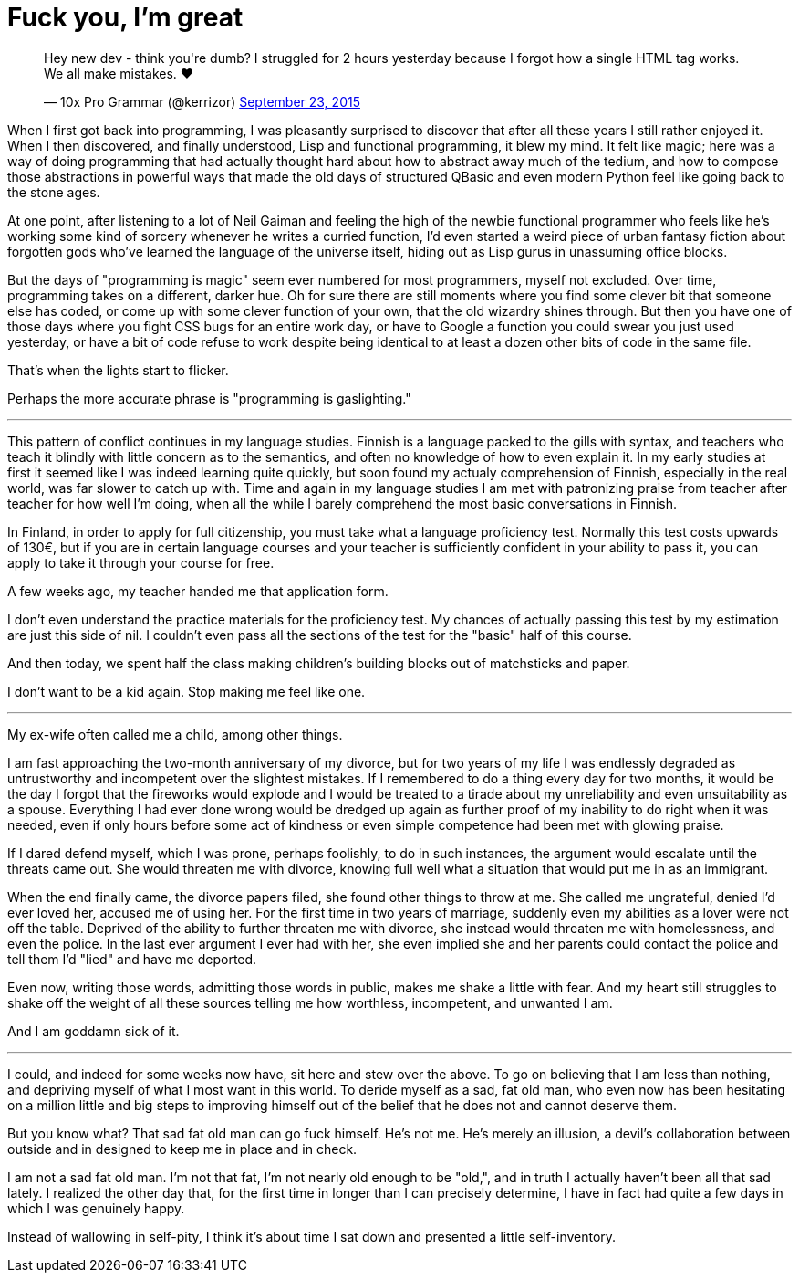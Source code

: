 = Fuck you, I'm great
:hp-tags: personal

++++
<blockquote class="twitter-tweet" lang="en"><p lang="en" dir="ltr">Hey new dev - think you&#39;re dumb? I struggled for 2 hours yesterday because I forgot how a single HTML tag works. We all make mistakes. ❤</p>&mdash; 10x Pro Grammar (@kerrizor) <a href="https://twitter.com/kerrizor/status/646699976911814656">September 23, 2015</a></blockquote>
<script async src="//platform.twitter.com/widgets.js" charset="utf-8"></script>
++++

When I first got back into programming, I was pleasantly surprised to discover that after all these years I still rather enjoyed it. When I then discovered, and finally understood, Lisp and functional programming, it blew my mind. It felt like magic; here was a way of doing programming that had actually thought hard about how to abstract away much of the tedium, and how to compose those abstractions in powerful ways that made the old days of structured QBasic and even modern Python feel like going back to the stone ages. 

At one point, after listening to a lot of Neil Gaiman and feeling the high of the newbie functional programmer who feels like he's working some kind of sorcery whenever he writes a curried function, I'd even started a weird piece of urban fantasy fiction about forgotten gods who've learned the language of the universe itself, hiding out as Lisp gurus in unassuming office blocks.

But the days of "programming is magic" seem ever numbered for most programmers, myself not excluded. Over time, programming takes on a different, darker hue. Oh for sure there are still moments where you find some clever bit that someone else has coded, or come up with some clever function of your own, that the old wizardry shines through. But then you have one of those days where you fight CSS bugs for an entire work day, or have to Google a function you could swear you just used yesterday, or have a bit of code refuse to work despite being identical to at least a dozen other bits of code in the same file. 

That's when the lights start to flicker.

Perhaps the more accurate phrase is "programming is gaslighting."

***

This pattern of conflict continues in my language studies. Finnish is a language packed to the gills with syntax, and teachers who teach it blindly with little concern as to the semantics, and often no knowledge of how to even explain it. In my early studies at first it seemed like I was indeed learning quite quickly, but soon found my actualy comprehension of Finnish, especially in the real world, was far slower to catch up with. Time and again in my language studies I am met with patronizing praise from teacher after teacher for how well I'm doing, when all the while I barely comprehend the most basic conversations in Finnish.

In Finland, in order to apply for full citizenship, you must take what a language proficiency test. Normally this test costs upwards of 130€, but if you are in certain language courses and your teacher is sufficiently confident in your ability to pass it, you can apply to take it through your course for free. 

A few weeks ago, my teacher handed me that application form.

I don't even understand the practice materials for the proficiency test. My chances of actually passing this test by my estimation are just this side of nil. I couldn't even pass all the sections of the test for the "basic" half of this course. 

And then today, we spent half the class making children's building blocks out of matchsticks and paper. 

I don't want to be a kid again. Stop making me feel like one.

***

My ex-wife often called me a child, among other things. 

I am fast approaching the two-month anniversary of my divorce, but for two years of my life I was endlessly degraded as untrustworthy and incompetent over the slightest mistakes. If I remembered to do a thing every day for two months, it would be the day I forgot that the fireworks would explode and I would be treated to a tirade about my unreliability and even unsuitability as a spouse. Everything I had ever done wrong would be dredged up again as further proof of my inability to do right when it was needed, even if only hours before some act of kindness or even simple competence had been met with glowing praise.

If I dared defend myself, which I was prone, perhaps foolishly, to do in such instances, the argument would escalate until the threats came out. She would threaten me with divorce, knowing full well what a situation that would put me in as an immigrant.

When the end finally came, the divorce papers filed, she found other things to throw at me. She called me ungrateful, denied I'd ever loved her, accused me of using her. For the first time in two years of marriage, suddenly even my abilities as a lover were not off the table. Deprived of the ability to further threaten me with divorce, she instead would threaten me with homelessness, and even the police. In the last ever argument I ever had with her, she even implied she and her parents could contact the police and tell them I'd "lied" and have me deported.

Even now, writing those words, admitting those words in public, makes me shake a little with fear. And my heart still struggles to shake off the weight of all these sources telling me how worthless, incompetent, and unwanted I am. 

And I am goddamn sick of it.

***

I could, and indeed for some weeks now have, sit here and stew over the above. To go on believing that I am less than nothing, and depriving myself of what I most want in this world. To deride myself as a sad, fat old man, who even now has been hesitating on a million little and big steps to improving himself out of the belief that he does not and cannot deserve them. 

But you know what? That sad fat old man can go fuck himself. He's not me. He's merely an illusion, a devil's collaboration between outside and in designed to keep me in place and in check.

I am not a sad fat old man. I'm not that fat, I'm not nearly old enough to be "old,", and in truth I actually haven't been all that sad lately. I realized the other day that, for the first time in longer than I can precisely determine, I have in fact had quite a few days in which I was genuinely happy. 

Instead of wallowing in self-pity, I think it's about time I sat down and presented a little self-inventory. 

